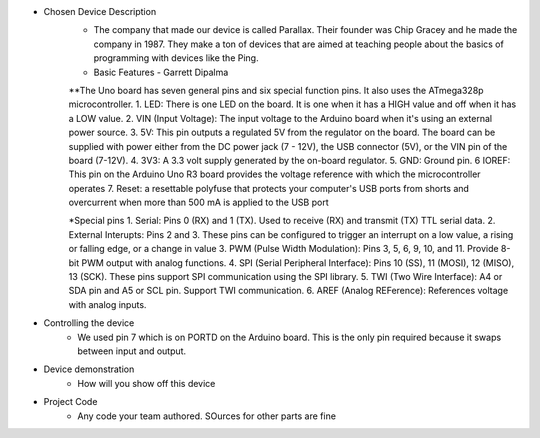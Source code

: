 * Chosen Device Description
	* The company that made our device is called Parallax. Their founder was Chip Gracey and he made the company in 1987. They make a ton of devices that are aimed at teaching people about the basics of programming with devices like the Ping.
	* Basic Features - Garrett Dipalma
	**The Uno board has seven general pins and six special function pins. It also uses the ATmega328p microcontroller. 
	1. LED: There is one LED on the board. It is one when it has a HIGH value and off when it has a LOW value.
	2. VIN (Input Voltage): The input voltage to the Arduino board when it's using an external power source.
	3. 5V: This pin outputs a regulated 5V from the regulator on the board. The board can be supplied with power either from the DC power jack (7 - 12V), the USB connector (5V), or the VIN pin of the board (7-12V).
	4. 3V3: A 3.3 volt supply generated by the on-board regulator.
	5. GND: Ground pin.
	6 IOREF: This pin on the Arduino Uno R3 board provides the voltage reference with which the microcontroller operates
	7. Reset: a resettable polyfuse that protects your computer's USB ports from shorts and overcurrent when more than  500 mA is applied to the USB port
	
	*Special pins
	1. Serial: Pins 0 (RX) and 1 (TX). Used to receive (RX) and transmit (TX) TTL serial data.
	2. External Interupts: Pins 2 and 3. These pins can be configured to trigger an interrupt on a low value, a rising or falling edge, or a change in value
	3. PWM (Pulse Width Modulation): Pins 3, 5, 6, 9, 10, and 11. Provide 8-bit PWM output with analog functions.
	4. SPI (Serial Peripheral Interface): Pins 10 (SS), 11 (MOSI), 12 (MISO), 13 (SCK). These pins support SPI communication using the SPI library.
	5. TWI (Two Wire Interface): A4 or SDA pin and A5 or SCL pin. Support TWI communication. 
	6. AREF (Analog REFerence): References voltage with analog inputs.
* Controlling the device
	* We used pin 7 which is on PORTD on the Arduino board. This is the only pin required because it swaps between input and output.
* Device demonstration
	* How will you show off this device
* Project Code
	* Any code your team authored. SOurces for other parts are fine
